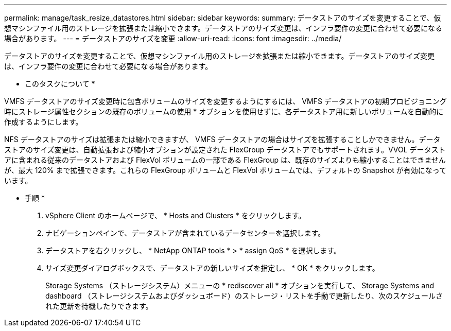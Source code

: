 ---
permalink: manage/task_resize_datastores.html 
sidebar: sidebar 
keywords:  
summary: データストアのサイズを変更することで、仮想マシンファイル用のストレージを拡張または縮小できます。データストアのサイズ変更は、インフラ要件の変更に合わせて必要になる場合があります。 
---
= データストアのサイズを変更
:allow-uri-read: 
:icons: font
:imagesdir: ../media/


[role="lead"]
データストアのサイズを変更することで、仮想マシンファイル用のストレージを拡張または縮小できます。データストアのサイズ変更は、インフラ要件の変更に合わせて必要になる場合があります。

* このタスクについて *

VMFS データストアのサイズ変更時に包含ボリュームのサイズを変更するようにするには、 VMFS データストアの初期プロビジョニング時にストレージ属性セクションの既存のボリュームの使用 * オプションを使用せずに、各データストア用に新しいボリュームを自動的に作成するようにします。

NFS データストアのサイズは拡張または縮小できますが、 VMFS データストアの場合はサイズを拡張することしかできません。データストアのサイズ変更は、自動拡張および縮小オプションが設定された FlexGroup データストアでもサポートされます。VVOL データストアに含まれる従来のデータストアおよび FlexVol ボリュームの一部である FlexGroup は、既存のサイズよりも縮小することはできませんが、最大 120% まで拡張できます。これらの FlexGroup ボリュームと FlexVol ボリュームでは、デフォルトの Snapshot が有効になっています。

* 手順 *

. vSphere Client のホームページで、 * Hosts and Clusters * をクリックします。
. ナビゲーションペインで、データストアが含まれているデータセンターを選択します。
. データストアを右クリックし、 * NetApp ONTAP tools * > * assign QoS * を選択します。
. サイズ変更ダイアログボックスで、データストアの新しいサイズを指定し、 * OK * をクリックします。
+
Storage Systems （ストレージシステム）メニューの * rediscover all * オプションを実行して、 Storage Systems and dashboard （ストレージシステムおよびダッシュボード）のストレージ・リストを手動で更新したり、次のスケジュールされた更新を待機したりできます。



